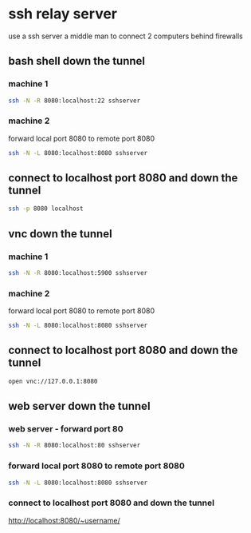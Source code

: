 #+STARTUP: content
* ssh relay server

use a ssh server a middle man 
to connect 2 computers behind firewalls

** bash shell down the tunnel
*** machine 1

#+begin_src sh
ssh -N -R 8080:localhost:22 sshserver
#+end_src

*** machine 2

forward local port 8080 to remote port 8080

#+begin_src sh
ssh -N -L 8080:localhost:8080 sshserver
#+end_src

** connect to localhost port 8080 and down the tunnel

#+begin_src sh
ssh -p 8080 localhost
#+end_src

** vnc down the tunnel
*** machine 1

#+begin_src sh
ssh -N -R 8080:localhost:5900 sshserver
#+end_src

*** machine 2

forward local port 8080 to remote port 8080

#+begin_src sh
ssh -N -L 8080:localhost:8080 sshserver
#+end_src

** connect to localhost port 8080 and down the tunnel

#+begin_src sh
open vnc://127.0.0.1:8080
#+end_src

** web server down the tunnel
*** web server - forward port 80

#+begin_src sh
ssh -N -R 8080:localhost:80 sshserver
#+end_src

*** forward local port 8080 to remote port 8080

#+begin_src sh
ssh -N -L 8080:localhost:8080 sshserver
#+end_src

*** connect to localhost port 8080 and down the tunnel

[[http://localhost:8080/~username/]]

